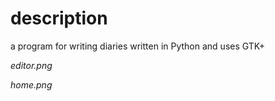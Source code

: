 * description
  a program for writing diaries written in Python and uses GTK+

  #+CAPTION: image of memory editor
  #+NAME:   fig.editor
  [[ editor.png ]]

  #+CAPTION: image of home
  #+NAME:   fig.home
  [[ home.png ]]
